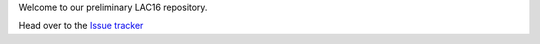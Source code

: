 Welcome to our preliminary LAC16 repository.

Head over to the `Issue tracker <https://github.com/linux-audio-berlin/LAC16/issues>`_
